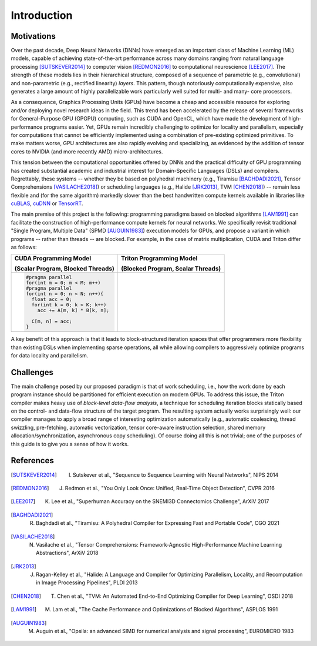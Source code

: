 ============
Introduction
============

-----------
Motivations
-----------

Over the past decade, Deep Neural Networks (DNNs) have emerged as an important class of Machine Learning (ML) models, capable of achieving state-of-the-art performance across many domains ranging from natural language processing [SUTSKEVER2014]_ to computer vision [REDMON2016]_ to computational neuroscience [LEE2017]_. The strength of these models lies in their hierarchical structure, composed of a sequence of parametric (e.g., convolutional) and non-parametric (e.g., rectified linearity) *layers*. This pattern, though notoriously computationally expensive, also generates a large amount of highly parallelizable work particularly well suited for multi- and many- core processors.

As a consequence, Graphics Processing Units (GPUs) have become a cheap and accessible resource for exploring and/or deploying novel research ideas in the field. This trend has been accelerated by the release of several frameworks for General-Purpose GPU (GPGPU) computing, such as CUDA and OpenCL, which have made the development of high-performance programs easier. Yet, GPUs remain incredibly challenging to optimize for locality and parallelism, especially for computations that cannot be efficiently implemented using a combination of pre-existing optimized primitives. To make matters worse, GPU architectures are also rapidly evolving and specializing, as evidenced by the addition of tensor cores to NVIDIA (and more recently AMD) micro-architectures.

This tension between the computational opportunities offered by DNNs and the practical difficulty of GPU programming has created substantial academic and industrial interest for Domain-Specific Languages (DSLs) and compilers. Regrettably, these systems -- whether they be based on polyhedral machinery (e.g., Tiramisu [BAGHDADI2021]_, Tensor Comprehensions [VASILACHE2018]_) or scheduling languages (e.g., Halide [JRK2013]_, TVM [CHEN2018]_) -- remain less flexible and (for the same algorithm) markedly slower than the best handwritten compute kernels available in libraries like `cuBLAS <https://docs.nvidia.com/cuda/cublas/index.html>`_, `cuDNN <https://docs.nvidia.com/deeplearning/cudnn/api/index.html>`_ or `TensorRT <https://docs.nvidia.com/deeplearning/tensorrt/developer-guide/index.html>`_.

The main premise of this project is the following: programming paradigms based on blocked algorithms [LAM1991]_ can facilitate the construction of high-performance compute kernels for neural networks. We specifically revisit traditional "Single Program, Multiple Data" (SPMD [AUGUIN1983]_) execution models for GPUs, and propose a variant in which programs -- rather than threads -- are blocked. For example, in the case of matrix multiplication, CUDA and Triton differ as follows:

.. table::
    :widths: 50 50

    +-----------------------------------------------------+-----------------------------------------------------+
    | CUDA Programming Model                              | Triton Programming Model                            |
    |                                                     |                                                     |
    | (Scalar Program, Blocked Threads)                   | (Blocked Program, Scalar Threads)                   |
    +=====================================================+=====================================================+
    |                                                     |                                                     |
    |.. code-block:: C                                    |.. code-block:: C                                    |
    |                                                     |   :force:                                           |
    |                                                     |                                                     |
    |   #pragma parallel                                  |   #pragma parallel                                  |
    |   for(int m = 0; m < M; m++)                        |   for(int m = 0; m < M; m += MB)                    |
    |   #pragma parallel                                  |   #pragma parallel                                  |
    |   for(int n = 0; n < N; n++){                       |   for(int n = 0; n < N; n += NB){                   |
    |     float acc = 0;                                  |     float acc[MB, NB] = 0;                          |
    |     for(int k = 0; k < K; k++)                      |     for(int k = 0; k < K; k += KB)                  |
    |       acc += A[m, k] * B[k, n];                     |       acc +=  A[m:m+MB, k:k+KB]                     |
    |                                                     |             @ B[k:k+KB, n:n+NB];                    |
    |     C[m, n] = acc;                                  |     C[m:m+MB, n:n+NB] = acc;                        |
    |   }                                                 |   }                                                 |
    |                                                     |                                                     |
    +-----------------------------------------------------+-----------------------------------------------------+
    | |pic1|                                              | |pic2|                                              |
    +-----------------------------------------------------+-----------------------------------------------------+


.. |pic1| image:: cuda-parallel-matmul.png

.. |pic2| image:: triton-parallel-matmul.png

A key benefit of this approach is that it leads to block-structured iteration spaces that offer programmers more flexibility than existing DSLs when implementing sparse operations, all while allowing compilers to aggressively optimize programs for data locality and parallelism.


----------
Challenges
----------

The main challenge posed by our proposed paradigm is that of work scheduling, i.e., how the work done by each program instance should be partitioned for efficient execution on modern GPUs. To address this issue, the Triton compiler makes heavy use of *block-level data-flow analysis*, a technique for scheduling iteration blocks statically based on the control- and data-flow structure of the target program. The resulting system actually works surprisingly well: our compiler manages to apply a broad range of interesting optimization automatically (e.g., automatic coalescing, thread swizzling, pre-fetching, automatic vectorization, tensor core-aware instruction selection, shared memory allocation/synchronization, asynchronous copy scheduling). Of course doing all this is not trivial; one of the purposes of this guide is to give you a sense of how it works.


----------
References
----------

.. [SUTSKEVER2014] I. Sutskever et al., "Sequence to Sequence Learning with Neural Networks", NIPS 2014
.. [REDMON2016] J. Redmon et al., "You Only Look Once: Unified, Real-Time Object Detection", CVPR 2016
.. [LEE2017] K. Lee et al., "Superhuman Accuracy on the SNEMI3D Connectomics Challenge", ArXiV 2017
.. [BAGHDADI2021] R. Baghdadi et al., "Tiramisu: A Polyhedral Compiler for Expressing Fast and Portable Code", CGO 2021
.. [VASILACHE2018] N. Vasilache et al., "Tensor Comprehensions: Framework-Agnostic High-Performance Machine Learning Abstractions", ArXiV 2018
.. [JRK2013] J. Ragan-Kelley et al., "Halide: A Language and Compiler for Optimizing Parallelism, Locality, and Recomputation in Image Processing Pipelines", PLDI 2013
.. [CHEN2018] T. Chen et al., "TVM: An Automated End-to-End Optimizing Compiler for Deep Learning", OSDI 2018
.. [LAM1991] M. Lam et al., "The Cache Performance and Optimizations of Blocked Algorithms", ASPLOS 1991
.. [AUGUIN1983] M. Auguin et al., "Opsila: an advanced SIMD for numerical analysis and signal processing", EUROMICRO 1983
